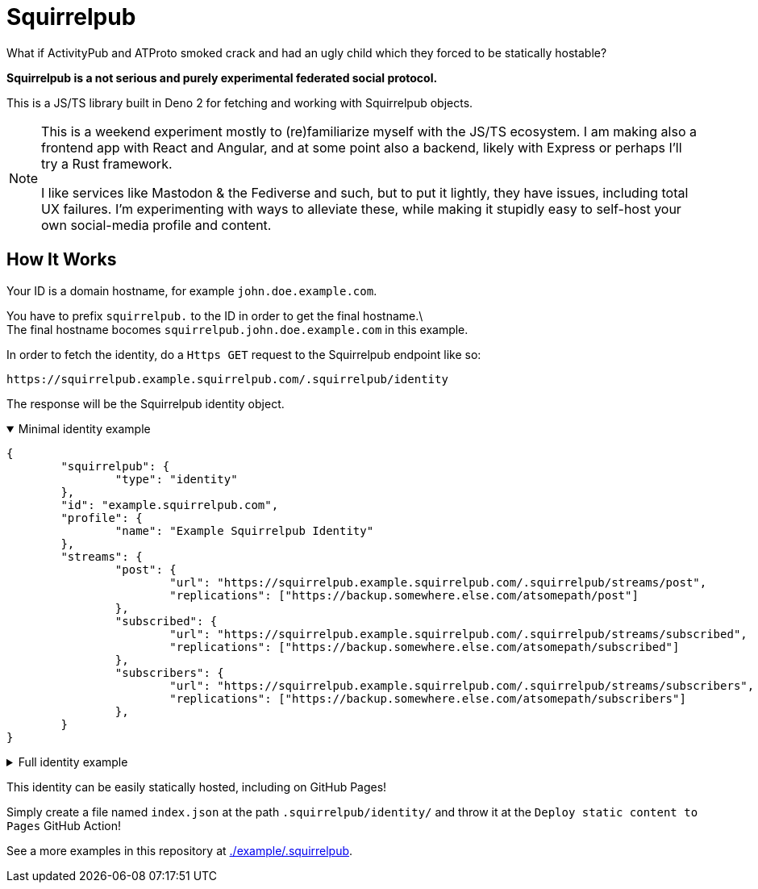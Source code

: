 
= Squirrelpub
:hardbreaks-option:

What if ActivityPub and ATProto smoked crack and had an ugly child which they forced to be statically hostable?

**Squirrelpub is a not serious and purely experimental federated social protocol.**

This is a JS/TS library built in Deno 2 for fetching and working with Squirrelpub objects.

[NOTE]
====
This is a weekend experiment mostly to (re)familiarize myself with the JS/TS ecosystem. I am making also a frontend app with React and Angular, and at some point also a backend, likely with Express or perhaps I'll try a Rust framework.

I like services like Mastodon & the Fediverse and such, but to put it lightly, they have issues, including total UX failures. I'm experimenting with ways to alleviate these, while making it stupidly easy to self-host your own social-media profile and content.
====

== How It Works
Your ID is a domain hostname, for example `john.doe.example.com`.

You have to prefix `squirrelpub.` to the ID in order to get the final hostname.\
The final hostname bocomes `squirrelpub.john.doe.example.com` in this example.

.In order to fetch the identity, do a `Https GET` request to the Squirrelpub endpoint like so:
----
https://squirrelpub.example.squirrelpub.com/.squirrelpub/identity
----
The response will be the Squirrelpub identity object.

.Minimal identity example
[%collapsible%open]
====
[source%collapsible,json]
----
{
	"squirrelpub": {
		"type": "identity"
	},
	"id": "example.squirrelpub.com",
	"profile": {
		"name": "Example Squirrelpub Identity"
	},
	"streams": {
		"post": {
			"url": "https://squirrelpub.example.squirrelpub.com/.squirrelpub/streams/post",
			"replications": ["https://backup.somewhere.else.com/atsomepath/post"]
		},
		"subscribed": {
			"url": "https://squirrelpub.example.squirrelpub.com/.squirrelpub/streams/subscribed",
			"replications": ["https://backup.somewhere.else.com/atsomepath/subscribed"]
		},
		"subscribers": {
			"url": "https://squirrelpub.example.squirrelpub.com/.squirrelpub/streams/subscribers",
			"replications": ["https://backup.somewhere.else.com/atsomepath/subscribers"]
		},
	}
}
----
====

.Full identity example
[%collapsible]
====
[,json]
----
{
	"squirrelpub": {
		"type": "identity",
		"version_major": 0, "version_minor": 0,
		"signature": "https://squirrelpub.example.squirrelpub.com/.squirrelpub/identity/verify.txt"
	},
	"id": "example.squirrelpub.com",
	"verify_public_key": {
		"algorithm": { "name": "Ed25519" },
		"key": {
			"kty": "OKP",
			"crv": "Ed25519",
			"x": "THvD7wsl82IY9hB0w3R6AGTWUfshDyC5LVWGLZrRpnE",
			"key_ops": [ "verify" ],
			"ext": true
		}
	},
	"alias_identities": [
		"example.somwhereelse.pub",
		"this.one.just.backs.everything.up.on.my.raspberrypi.mydomain.com"
	],
	"primary_alias": "example.squirrelpub.com",
	"created_timestamp": "2024-11-06T02:56:19.767Z",
	"profile": {
		"name": "Example Squirrelpub Identity",
		"description": {
			"type": "text/markdown",
			"content": "Hi\nI'm an example **Identity** on **Squirrelpub**!"
		},
		"links": [
			{
				"name": "GitHub",
				"url": "https://github.com/emperorofmars/libsquirrelpub"
			}
		],
		"tags": [
			{
				"type": "squirrelpub.fluffy",
				"displayname": "Fluffy",
				"value": true
			},
			{
				"type": "squirrelpub.fursone_species",
				"name": "Species",
				"value": "Squirrel"
			},
			{
				"type": "scom.quirrelpub.pronouns",
				"name": "Pronouns",
				"value": "example/test"
			}
		]
	},
	"streams": {
		"post": {
			"url": "https://squirrelpub.example.squirrelpub.com/.squirrelpub/streams/post",
			"replications": ["https://backup.somewhere.else.com/atsomepath/post"]
		},
		"reply": {
			"url": "https://squirrelpub.example.squirrelpub.com/.squirrelpub/streams/reply",
			"replications": ["https://backup.somewhere.else.com/atsomepath/reply"]
		},
		"command": {
			"url": "https://squirrelpub.example.squirrelpub.com/.squirrelpub/streams/command",
			"replications": ["https://backup.somewhere.else.com/atsomepath/command"]
		},
		"subscribed": {
			"url": "https://squirrelpub.example.squirrelpub.com/.squirrelpub/streams/subscribed",
			"replications": ["https://backup.somewhere.else.com/atsomepath/subscribed"]
		},
		"subscribers": {
			"url": "https://squirrelpub.example.squirrelpub.com/.squirrelpub/streams/subscribers",
			"replications": ["https://backup.somewhere.else.com/atsomepath/subscribers"]
		},
		"deny": {
			"url": "https://squirrelpub.example.squirrelpub.com/.squirrelpub/streams/deny",
			"replications": ["https://backup.somewhere.else.com/atsomepath/deny"]
		},
		"past_public_keys": {
			"url": "https://squirrelpub.example.squirrelpub.com/.squirrelpub/streams/past_public_keys",
			"replications": ["https://backup.somewhere.else.com/atsomepath/past_public_keys"]
		}
	},
	"services": {
		"cache": {
			"url": "https://squirrelpub.example.squirrelpub.com/.squirrelpub/services/cache_service"
		},
		"federation_registry": {
			"url": "https://squirrelpub.example.squirrelpub.com/.squirrelpub/services/federation_registry"
		},
		"stream_registry": {
			"url": "https://squirrelpub.example.squirrelpub.com/.squirrelpub/services/stream_registry"
		}
	},
	"federation_anchors": [
		"example.squirrelpub.com",
		"squirrelpub.com",
		"example.com"
	]
}
----
====

This identity can be easily statically hosted, including on GitHub Pages!

Simply create a file named `index.json` at the path `.squirrelpub/identity/` and throw it at the `Deploy static content to Pages` GitHub Action!

See a more examples in this repository at link:./example/.squirrelpub[].

